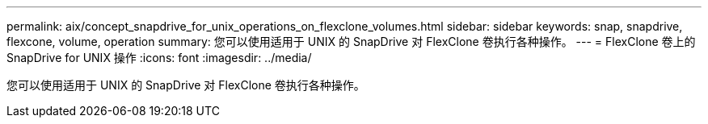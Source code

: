 ---
permalink: aix/concept_snapdrive_for_unix_operations_on_flexclone_volumes.html 
sidebar: sidebar 
keywords: snap, snapdrive, flexcone, volume, operation 
summary: 您可以使用适用于 UNIX 的 SnapDrive 对 FlexClone 卷执行各种操作。 
---
= FlexClone 卷上的 SnapDrive for UNIX 操作
:icons: font
:imagesdir: ../media/


[role="lead"]
您可以使用适用于 UNIX 的 SnapDrive 对 FlexClone 卷执行各种操作。
